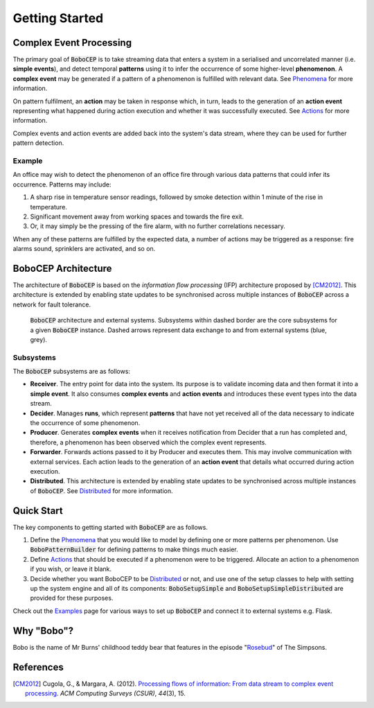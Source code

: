 Getting Started
***************


Complex Event Processing
========================

The primary goal of :code:`BoboCEP` is to take streaming data that enters a
system in a serialised and uncorrelated manner (i.e. **simple events**),
and detect temporal **patterns** using it to infer the occurrence of some
higher-level **phenomenon**.
A **complex event** may be generated if a pattern of a phenomenon is fulfilled
with relevant data.
See `Phenomena <phenomena.html>`_ for more information.

On pattern fulfilment, an **action** may be taken in response which, in turn,
leads to the generation of an **action event** representing what happened
during action execution and whether it was successfully executed.
See `Actions <actions.html>`_ for more information.

Complex events and action events are added back into the system's data stream,
where they can be used for further pattern detection.

Example
-------

An office may wish to detect the phenomenon of an office fire
through various data patterns that could infer its occurrence.
Patterns may include:

#. A sharp rise in temperature sensor readings, followed by smoke detection
   within 1 minute of the rise in temperature.
#. Significant movement away from working spaces and towards the fire exit.
#. Or, it may simply be the pressing of the fire alarm, with no further
   correlations necessary.

When any of these patterns are fulfilled by the expected data, a number of
actions may be triggered as a response: fire alarms sound, sprinklers are
activated, and so on.


BoboCEP Architecture
====================

The architecture of :code:`BoboCEP` is based on the
*information flow processing* (IFP) architecture proposed by [CM2012]_.
This architecture is extended by enabling state updates to be synchronised
across multiple instances of :code:`BoboCEP` across a network for fault
tolerance.

.. figure:: ./_static/img/architecture.png
   :alt: Architecture

   :code:`BoboCEP` architecture and external systems.
   Subsystems within dashed border are the core subsystems for a given
   :code:`BoboCEP` instance. Dashed arrows represent data exchange to and from
   external systems (blue, grey).

Subsystems
----------

The :code:`BoboCEP` subsystems are as follows:

- **Receiver**.
  The entry point for data into the system. Its purpose is to validate
  incoming data and then format it into a **simple event**.
  It also consumes **complex events** and **action events** and introduces
  these event types into the data stream.

- **Decider**.
  Manages **runs**, which represent **patterns** that have not yet received all
  of the data necessary to indicate the occurrence of some phenomenon.

- **Producer**.
  Generates **complex events** when it receives notification from Decider
  that a run has completed and, therefore, a phenomenon has been observed
  which the complex event represents.

- **Forwarder**.
  Forwards actions passed to it by Producer and executes them. This may involve
  communication with external services. Each action leads to the generation of
  an **action event** that details what occurred during action execution.

- **Distributed**.
  This architecture is extended by enabling state updates to be synchronised
  across multiple instances of :code:`BoboCEP`.
  See `Distributed <distributed.html>`_ for more information.


Quick Start
===========

The key components to getting started with :code:`BoboCEP` are as follows.

#. Define the `Phenomena <phenomena.html>`_ that you would like to model by
   defining one or more patterns per phenomenon. Use :code:`BoboPatternBuilder`
   for defining patterns to make things much easier.

#. Define `Actions <actions.html>`_ that should be executed if a phenomenon
   were to be triggered. Allocate an action to a phenomenon if you wish, or
   leave it blank.

#. Decide whether you want BoboCEP to be `Distributed <distributed.html>`_ or
   not, and use one of the setup classes to help with setting up the system
   engine and all of its components: :code:`BoboSetupSimple` and
   :code:`BoboSetupSimpleDistributed` are provided for these purposes.

Check out the `Examples <examples.html>`_ page for various ways to
set up :code:`BoboCEP` and connect it to external systems e.g. Flask.


Why "Bobo"?
===========

Bobo is the name of Mr Burns' childhood teddy bear that features in the episode
"`Rosebud  <https://en.wikipedia.org/wiki/Rosebud_(The_Simpsons)>`_"
of The Simpsons.


References
==========

.. [CM2012]
    Cugola, G., & Margara, A. (2012).
    `Processing flows of information: From data stream to complex event processing
    <https://doi.org/10.1145/2187671.2187677>`_.
    *ACM Computing Surveys (CSUR)*, *44*\(3), 15.
